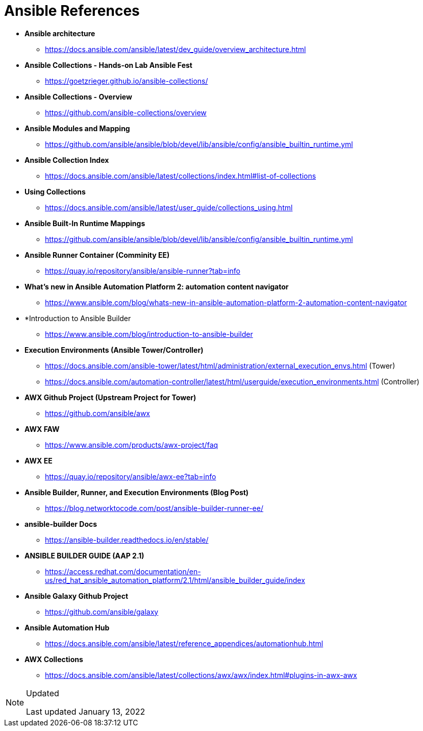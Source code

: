 ifndef::env-github[:icons: font]
ifdef::env-github[]
:status:
:outfilesuffix: .adoc
:caution-caption: :fire:
:important-caption: :exclamation:
:note-caption: :paperclip:
:tip-caption: :bulb:
:warning-caption: :warning:
endif::[]
:pygments-style: tango
:source-highlighter: pygments
:imagesdir: images/

= Ansible References

* *Ansible architecture*
** https://docs.ansible.com/ansible/latest/dev_guide/overview_architecture.html


* *Ansible Collections - Hands-on Lab Ansible Fest*
** https://goetzrieger.github.io/ansible-collections/

* *Ansible Collections - Overview*
** https://github.com/ansible-collections/overview

* *Ansible Modules and Mapping*
** https://github.com/ansible/ansible/blob/devel/lib/ansible/config/ansible_builtin_runtime.yml

* *Ansible Collection Index*
** https://docs.ansible.com/ansible/latest/collections/index.html#list-of-collections

* *Using Collections*
** https://docs.ansible.com/ansible/latest/user_guide/collections_using.html

* *Ansible Built-In Runtime Mappings*
** https://github.com/ansible/ansible/blob/devel/lib/ansible/config/ansible_builtin_runtime.yml


* *Ansible Runner Container (Comminity EE)*
** https://quay.io/repository/ansible/ansible-runner?tab=info

* *What's new in Ansible Automation Platform 2: automation content navigator*
** https://www.ansible.com/blog/whats-new-in-ansible-automation-platform-2-automation-content-navigator

* *Introduction to Ansible Builder
** https://www.ansible.com/blog/introduction-to-ansible-builder

* *Execution Environments (Ansible Tower/Controller)*
** https://docs.ansible.com/ansible-tower/latest/html/administration/external_execution_envs.html (Tower)
** https://docs.ansible.com/automation-controller/latest/html/userguide/execution_environments.html (Controller)

* *AWX Github Project (Upstream Project for Tower)*
** https://github.com/ansible/awx

* *AWX FAW*
** https://www.ansible.com/products/awx-project/faq

* *AWX EE*
** https://quay.io/repository/ansible/awx-ee?tab=info

* *Ansible Builder, Runner, and Execution Environments (Blog Post)*
** https://blog.networktocode.com/post/ansible-builder-runner-ee/

* *ansible-builder Docs*
** https://ansible-builder.readthedocs.io/en/stable/

* *ANSIBLE BUILDER GUIDE (AAP 2.1)*
** https://access.redhat.com/documentation/en-us/red_hat_ansible_automation_platform/2.1/html/ansible_builder_guide/index

* *Ansible Galaxy Github Project*
** https://github.com/ansible/galaxy

* *Ansible Automation Hub*
** https://docs.ansible.com/ansible/latest/reference_appendices/automationhub.html

* *AWX Collections*
** https://docs.ansible.com/ansible/latest/collections/awx/awx/index.html#plugins-in-awx-awx

.Updated
[NOTE]
======
Last updated January 13, 2022
======
